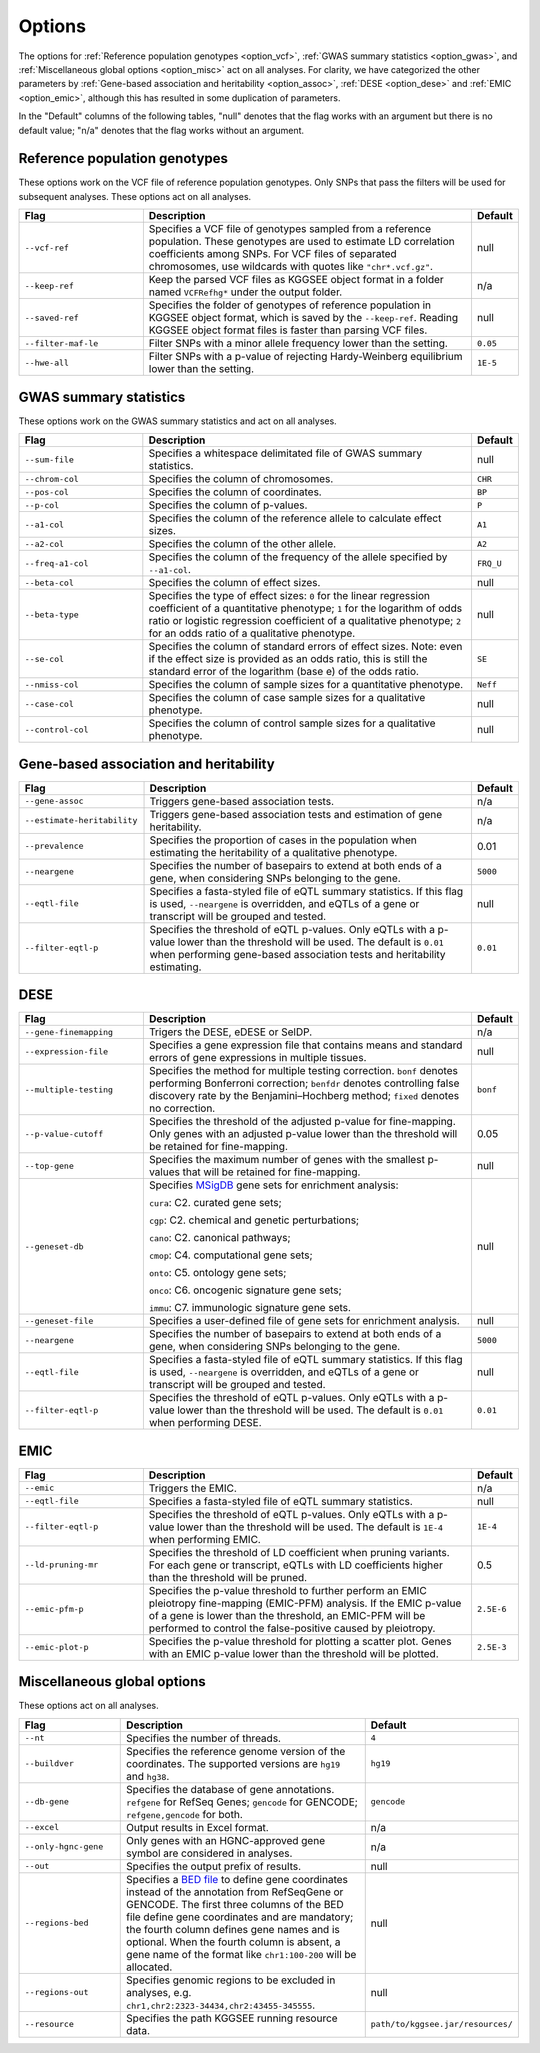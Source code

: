 .. _options:

=======
Options
=======

The options for :ref:`Reference population genotypes <option_vcf>`, :ref:`GWAS summary statistics <option_gwas>`, and :ref:`Miscellaneous global options <option_misc>` act on all analyses. For clarity, we have categorized the other parameters by :ref:`Gene-based association and heritability <option_assoc>`, :ref:`DESE <option_dese>` and :ref:`EMIC <option_emic>`, although this has resulted in some duplication of parameters.

In the "Default" columns of the following tables, "null" denotes that the flag works with an argument but there is no default value; "n/a" denotes that the flag works without an argument.


.. _option_vcf:

Reference population genotypes
==============================

These options work on the VCF file of reference population genotypes. Only SNPs that pass the filters will be used for subsequent analyses. These options act on all analyses.


.. list-table:: 
   :widths: 3 8 1
   :header-rows: 1
   :class: tight-table


   * - Flag
     - Description
     - Default
   * - ``--vcf-ref``
     - Specifies a VCF file of genotypes sampled from a reference population. These genotypes are used to estimate LD correlation coefficients among SNPs. For VCF files of separated chromosomes, use wildcards with quotes like ``"chr*.vcf.gz"``.
     - null
   * - ``--keep-ref``
     - Keep the parsed VCF files as KGGSEE object format in a folder named ``VCFRefhg*`` under the output folder.
     - n/a
   * - ``--saved-ref``
     - Specifies the folder of genotypes of reference population in KGGSEE object format, which is saved by the ``--keep-ref``.  Reading KGGSEE object format files is faster than parsing VCF files.
     - null
   * - ``--filter-maf-le``
     - Filter SNPs with a minor allele frequency lower than the setting.
     - ``0.05``
   * - ``--hwe-all``
     - Filter SNPs with a p-value of rejecting Hardy-Weinberg equilibrium lower than the setting.
     - ``1E-5``

.. _option_gwas:

GWAS summary statistics
=======================

These options work on the GWAS summary statistics and act on all analyses.


.. list-table:: 
   :widths: 3 8 1
   :header-rows: 1
   :class: tight-table


   * - Flag
     - Description
     - Default
   * - ``--sum-file``
     - Specifies a whitespace delimitated file of GWAS summary statistics.
     - null
   * - ``--chrom-col``
     - Specifies the column of chromosomes. 
     - ``CHR``
   * - ``--pos-col``
     - Specifies the column of coordinates.
     - ``BP``
   * - ``--p-col``
     - Specifies the column of p-values.
     - ``P``
   * - ``--a1-col``
     - Specifies the column of the reference allele to calculate effect sizes.
     - ``A1``
   * - ``--a2-col``
     - Specifies the column of the other allele.
     - ``A2``
   * - ``--freq-a1-col``
     - Specifies the column of the frequency of the allele specified by ``--a1-col``.
     - ``FRQ_U``
   * - ``--beta-col``
     - Specifies the column of effect sizes.
     - null
   * - ``--beta-type``
     - Specifies the type of effect sizes:  ``0`` for the linear regression coefficient of a quantitative phenotype; ``1`` for the logarithm of odds ratio or logistic regression coefficient of a qualitative phenotype; ``2`` for an odds ratio of a qualitative phenotype.
     - null
   * - ``--se-col``
     - Specifies the column of standard errors of effect sizes. Note: even if the effect size is provided as an odds ratio, this is still the standard error of the logarithm (base e) of the odds ratio.
     - ``SE``
   * - ``--nmiss-col``
     - Specifies the column of sample sizes for a quantitative phenotype.
     - ``Neff``
   * - ``--case-col``
     - Specifies the column of case sample sizes for a qualitative phenotype.
     - null
   * - ``--control-col``
     - Specifies the column of control sample sizes for a qualitative phenotype.
     - null


.. _option_assoc:

Gene-based association and heritability
=======================================


.. list-table::
   :widths: 3 8 1
   :header-rows: 1
   :class: tight-table


   * - Flag
     - Description
     - Default
   * - ``--gene-assoc``
     - Triggers gene-based association tests.
     - n/a
   * - ``--estimate-heritability``
     - Triggers gene-based association tests and estimation of gene heritability.
     - n/a
   * - ``--prevalence``
     - Specifies the proportion of cases in the population when estimating the heritability of a qualitative phenotype.
     - 0.01
   * - ``--neargene``
     - Specifies the number of basepairs to extend at both ends of a gene, when considering SNPs belonging to the gene.
     - ``5000``
   * - ``--eqtl-file``
     - Specifies a fasta-styled file of eQTL summary statistics. If this flag is used, ``--neargene`` is overridden, and eQTLs of a gene or transcript will be grouped and tested.
     - null
   * - ``--filter-eqtl-p``
     - Specifies the threshold of eQTL p-values. Only eQTLs with a p-value lower than the threshold will be used. The default is ``0.01`` when performing gene-based association tests and heritability estimating.
     - ``0.01``


.. _option_dese:

DESE
====


.. list-table::
   :widths: 3 8 1
   :header-rows: 1
   :class: tight-table


   * - Flag
     - Description
     - Default
   * - ``--gene-finemapping``
     - Trigers the DESE, eDESE or SelDP.
     - n/a
   * - ``--expression-file``
     - Specifies a gene expression file that contains means and standard errors of gene expressions in multiple tissues.
     - null
   * - ``--multiple-testing``
     - Specifies the method for multiple testing correction. ``bonf`` denotes performing Bonferroni correction; ``benfdr`` denotes controlling false discovery rate by the Benjamini–Hochberg method; ``fixed`` denotes no correction.
     - ``bonf``
   * - ``--p-value-cutoff``
     - Specifies the threshold of the adjusted p-value for fine-mapping. Only genes with an adjusted p-value lower than the threshold will be retained for fine-mapping.
     - 0.05
   * - ``--top-gene``
     - Specifies the maximum number of genes with the smallest p-values that will be retained for fine-mapping.
     - null
   * - ``--geneset-db``
     - Specifies `MSigDB <http://www.gsea-msigdb.org/gsea/msigdb/index.jsp>`_ gene sets for enrichment analysis:
       
       ``cura``: C2. curated gene sets;
       
       ``cgp``: C2. chemical and genetic perturbations;
       
       ``cano``: C2. canonical pathways;
       
       ``cmop``: C4. computational gene sets;
       
       ``onto``: C5. ontology gene sets;
       
       ``onco``: C6. oncogenic signature gene sets;
       
       ``immu``: C7. immunologic signature gene sets.
     - null
   * - ``--geneset-file``
     - Specifies a user-defined file of gene sets for enrichment analysis.
     - null
   * - ``--neargene``
     - Specifies the number of basepairs to extend at both ends of a gene, when considering SNPs belonging to the gene.
     - ``5000``
   * - ``--eqtl-file``
     - Specifies a fasta-styled file of eQTL summary statistics. If this flag is used, ``--neargene`` is overridden, and eQTLs of a gene or transcript will be grouped and tested.
     - null
   * - ``--filter-eqtl-p``
     - Specifies the threshold of eQTL p-values. Only eQTLs with a p-value lower than the threshold will be used. The default is ``0.01`` when performing DESE.
     - ``0.01``


.. _option_emic:

EMIC
====


.. list-table::
   :widths: 3 8 1
   :header-rows: 1
   :class: tight-table


   * - Flag
     - Description
     - Default
   * - ``--emic``
     - Triggers the EMIC.
     - n/a
   * - ``--eqtl-file``
     - Specifies a fasta-styled file of eQTL summary statistics.
     - null
   * - ``--filter-eqtl-p``
     - Specifies the threshold of eQTL p-values. Only eQTLs with a p-value lower than the threshold will be used. The default is ``1E-4`` when performing EMIC.
     - ``1E-4``
   * - ``--ld-pruning-mr``
     - Specifies the threshold of LD coefficient when pruning variants. For each gene or transcript, eQTLs with LD coefficients higher than the threshold will be pruned.
     - 0.5
   * - ``--emic-pfm-p``
     - Specifies the p-value threshold to further perform an EMIC pleiotropy fine-mapping (EMIC-PFM) analysis. If the EMIC p-value of a gene is lower than the threshold, an EMIC-PFM will be performed to control the false-positive caused by pleiotropy. 
     - ``2.5E-6``
   * - ``--emic-plot-p``
     - Specifies the p-value threshold for plotting a scatter plot. Genes with an EMIC p-value lower than the threshold will be plotted.
     - ``2.5E-3``


.. _option_misc:

Miscellaneous global options
============================

These options act on all analyses.


.. list-table::
   :widths: 3 8 1
   :header-rows: 1
   :class: tight-table


   * - Flag
     - Description
     - Default
   * - ``--nt``
     - Specifies the number of threads.
     - ``4``
   * - ``--buildver``
     - Specifies the reference genome version of the coordinates. The supported versions are ``hg19`` and ``hg38``.
     - ``hg19``
   * - ``--db-gene``
     - Specifies the database of gene annotations. ``refgene`` for RefSeq Genes; ``gencode`` for GENCODE; ``refgene,gencode`` for both.
     - ``gencode``
   * - ``--excel``
     - Output results in Excel format.
     - n/a
   * - ``--only-hgnc-gene``
     - Only genes with an HGNC-approved gene symbol are considered in analyses.
     - n/a
   * - ``--out``
     - Specifies the output prefix of results.
     - null
   * - ``--regions-bed``
     - Specifies a `BED file <https://en.wikipedia.org/wiki/BED_(file_format)>`_ to define gene coordinates instead of the annotation from RefSeqGene or GENCODE. The first three columns of the BED file define gene coordinates and are mandatory; the fourth column defines gene names and is optional. When the fourth column is absent, a gene name of the format like ``chr1:100-200`` will be allocated.
     - null
   * - ``--regions-out``
     - Specifies genomic regions to be excluded in analyses, e.g. ``chr1,chr2:2323-34434,chr2:43455-345555``. 
     - null
   * - ``--resource``
     - Specifies the path KGGSEE running resource data.
     - ``path/to/kggsee.jar/resources/``


.. Compute eQTL summary statistics
   ===============================
   list-table::
   :widths: 3 8 1
   :header-rows: 1
   :class: tight-table


   * - ``--gene-expression``
     - Specifies a gene expression file that contains standardized gene expression levels of multiple subjects. This option is used when calculating eQTL summary statistics.
     - null
   * - ``--expression-gty-vcf``
     - Specifies a VCF file of genotypes of subjects who have gene expression levels in the file specified by ``--gene-expression``.
     - null
   * - ``--expression-subjects``
     - Specifies a file of covariance of subjects who have gene expression levels in the file specified by ``--gene-expression``.
     - null

